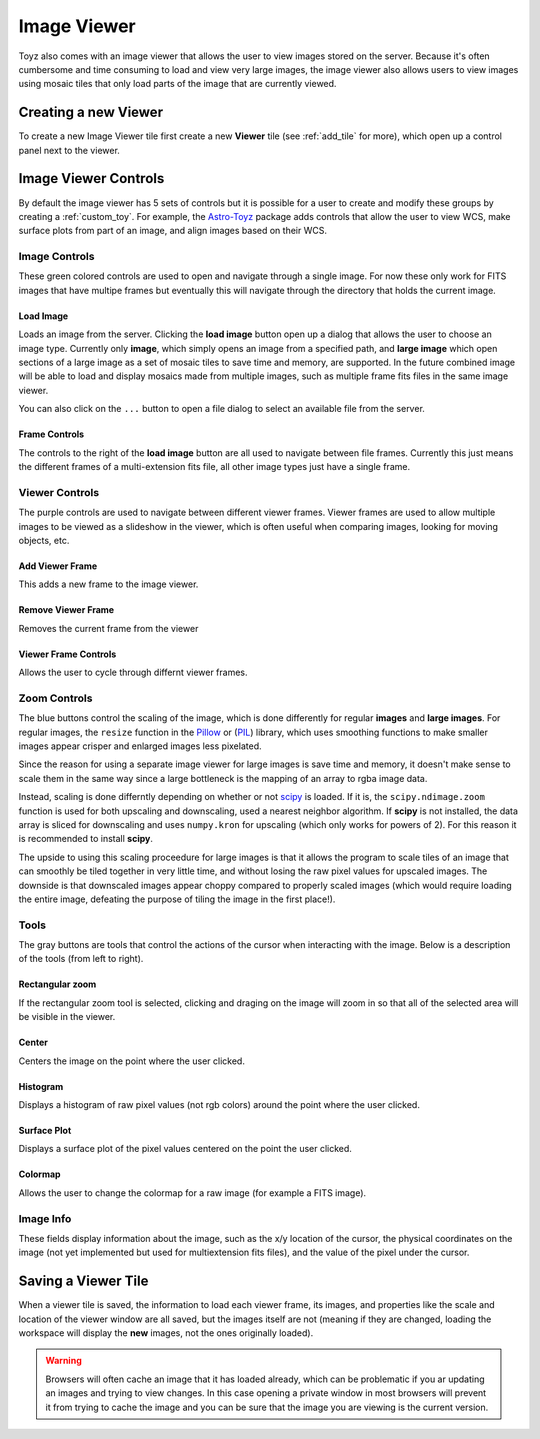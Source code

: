 .. _viewer:

************
Image Viewer
************
Toyz also comes with an image viewer that allows the user to view images stored on the server.
Because it's often cumbersome and time consuming to load and view very large images, the image
viewer also allows users to view images using mosaic tiles that only load parts of the image that
are currently viewed.

Creating a new Viewer
=====================
To create a new Image Viewer tile first create a new **Viewer** tile (see :ref:`add_tile` 
for more), which open up a control panel next to the viewer.

Image Viewer Controls
=====================
By default the image viewer has 5 sets of controls but it is possible for a user to create and
modify these groups by creating a :ref:`custom_toy`. For example, the
`Astro-Toyz <https://github.com/fred3m/astro-toyz>`_ package adds controls that allow
the user to view WCS, make surface plots from part of an image, and align images
based on their WCS.

Image Controls
--------------
These green colored controls are used to open and navigate through a single image. For now
these only work for FITS images that have multipe frames but eventually this will
navigate through the directory that holds the current image.

Load Image
^^^^^^^^^^
Loads an image from the server. Clicking the **load image** button open up a dialog that allows
the user to choose an image type. Currently only **image**, which simply opens an image from a 
specified path, and **large image** which open sections of a large image as a set of mosaic tiles
to save time and memory, are supported. In the future combined image will be able to load and
display mosaics made from multiple images, such as multiple frame fits files in the same
image viewer.

You can also click on the ``...`` button to open a file dialog to select an available file
from the server.

Frame Controls
^^^^^^^^^^^^^^
The controls to the right of the **load image** button are all used to navigate between file
frames. Currently this just means the different frames of a multi-extension fits file, all other
image types just have a single frame.

Viewer Controls
---------------
The purple controls are used to navigate between different viewer frames. Viewer frames are used
to allow multiple images to be viewed as a slideshow in the viewer, which is often useful when
comparing images, looking for moving objects, etc.

Add Viewer Frame
^^^^^^^^^^^^^^^^
This adds a new frame to the image viewer. 

Remove Viewer Frame
^^^^^^^^^^^^^^^^^^^
Removes the current frame from the viewer

Viewer Frame Controls
^^^^^^^^^^^^^^^^^^^^^
Allows the user to cycle through differnt viewer frames.

.. _zoom_controls:

Zoom Controls
-------------
The blue buttons control the scaling of the image, which is done differently for regular
**images** and **large images**.  For regular images, the ``resize`` function in the 
`Pillow <https://pillow.readthedocs.org/>`_ or 
(`PIL <http://www.pythonware.com/products/pil/>`_) library, which uses smoothing functions to
make smaller images appear crisper and enlarged images less pixelated.

Since the reason for using a separate image viewer for large images is save time and memory,
it doesn't make sense to scale them in the same way since a large bottleneck is the mapping of
an array to rgba image data.

Instead, scaling is done differntly depending on whether or not 
`scipy <http://www.scipy.org/>`_ is loaded. If it is, the ``scipy.ndimage.zoom`` function is
used for both upscaling and downscaling, used a nearest neighbor algorithm. If **scipy** is 
not installed, the data array is sliced for downscaling and uses ``numpy.kron`` for 
upscaling (which only works for powers of 2). For this reason it is recommended to install
**scipy**.

The upside to using this scaling proceedure for large images is that it allows the program
to scale tiles of an image that can smoothly be tiled together in very little time, and without
losing the raw pixel values for upscaled images. The downside is that downscaled images appear
choppy compared to properly scaled images (which would require loading the entire image, 
defeating the purpose of tiling the image in the first place!).

Tools
-----
The gray buttons are tools that control the actions of the cursor when interacting with the 
image. Below is a description of the tools (from left to right).

Rectangular zoom
^^^^^^^^^^^^^^^^
If the rectangular zoom tool is selected, clicking and draging on the image will zoom in so that
all of the selected area will be visible in the viewer.

Center
^^^^^^
Centers the image on the point where the user clicked.

Histogram
^^^^^^^^^
Displays a histogram of raw pixel values (not rgb colors) around the point where the user
clicked.

Surface Plot
^^^^^^^^^^^^
Displays a surface plot of the pixel values centered on the point the user clicked.

Colormap
^^^^^^^^
Allows the user to change the colormap for a raw image (for example a FITS image).

Image Info
----------
These fields display information about the image, such as the x/y location of the cursor,
the physical coordinates on the image (not yet implemented but used for multiextension fits
files), and the value of the pixel under the cursor.

Saving a Viewer Tile
====================
When a viewer tile is saved, the information to load each viewer frame, its images, and 
properties like the scale and location of the viewer window are all saved, but the images itself
are not (meaning if they are changed, loading the workspace will display the **new** images,
not the ones originally loaded).

.. warning::

    Browsers will often cache an image that it has loaded already, which can be problematic
    if you ar updating an images and trying to view changes. In this case opening a 
    private window in most browsers will prevent it from trying to cache the image and
    you can be sure that the image you are viewing is the current version.